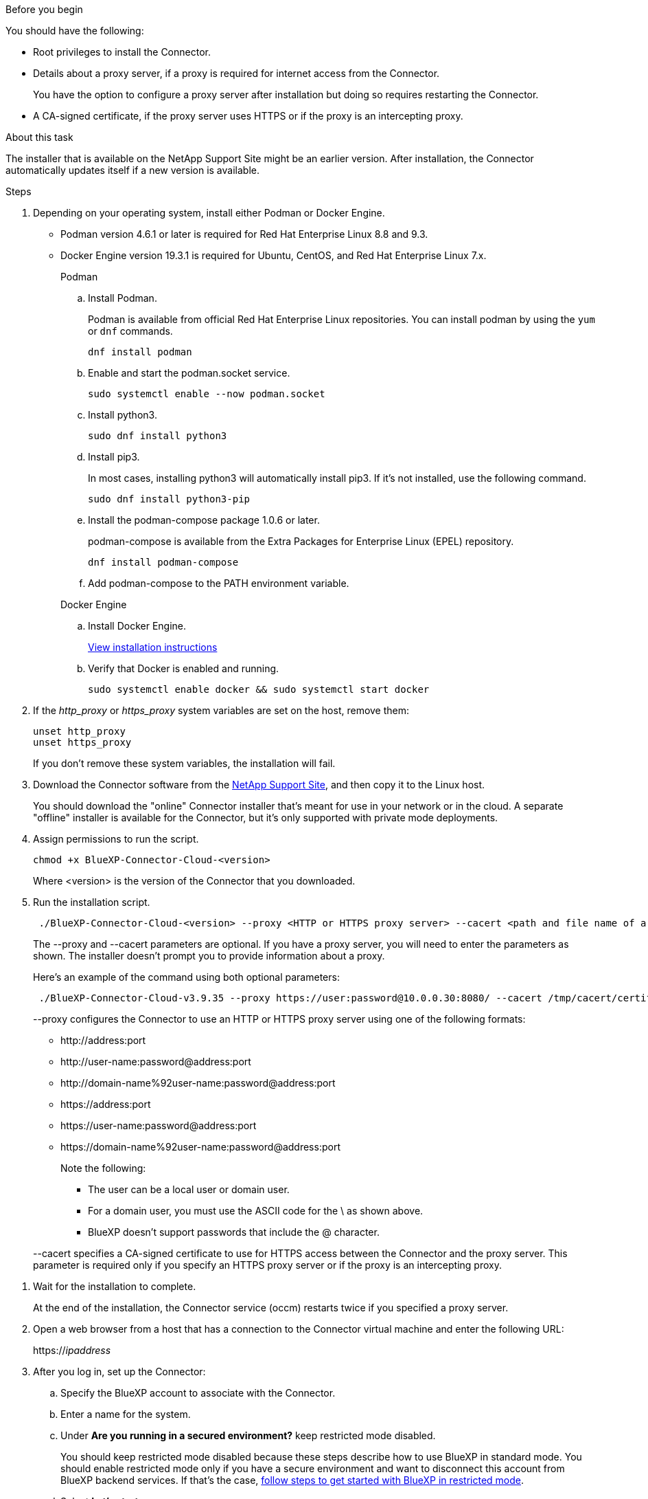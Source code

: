 //tag::before[]
.Before you begin

You should have the following:

* Root privileges to install the Connector.

* Details about a proxy server, if a proxy is required for internet access from the Connector.
+
You have the option to configure a proxy server after installation but doing so requires restarting the Connector.

* A CA-signed certificate, if the proxy server uses HTTPS or if the proxy is an intercepting proxy.
//end::before[]

//tag::about[]
.About this task

The installer that is available on the NetApp Support Site might be an earlier version. After installation, the Connector automatically updates itself if a new version is available.
//end::about[]

//tag::main-steps[]
.Steps

. Depending on your operating system, install either Podman or Docker Engine.
+
* Podman version 4.6.1 or later is required for Red Hat Enterprise Linux 8.8 and 9.3.
+
* Docker Engine version 19.3.1 is required for Ubuntu, CentOS, and Red Hat Enterprise Linux 7.x.
+
[role="tabbed-block"]
====
.Podman
--
.. Install Podman.
+
Podman is available from official Red Hat Enterprise Linux repositories. You can install podman by using the `yum` or `dnf` commands.
+
[source,cli]
dnf install podman

.. Enable and start the podman.socket service.
+
[source,cli]
sudo systemctl enable --now podman.socket

.. Install python3.
+
[source,cli]
sudo dnf install python3

.. Install pip3.
+
In most cases, installing python3 will automatically install pip3. If it's not installed, use the following command.
+
[source,cli]
sudo dnf install python3-pip

.. Install the podman-compose package 1.0.6 or later.
+
podman-compose is available from the Extra Packages for Enterprise Linux (EPEL) repository.
+
[source,cli]
dnf install podman-compose

.. Add podman-compose to the PATH environment variable.

--

.Docker Engine
--
.. Install Docker Engine.
+
https://docs.docker.com/engine/install/[View installation instructions^]

.. Verify that Docker is enabled and running.
+
[source,cli]
sudo systemctl enable docker && sudo systemctl start docker
--

====
// end tabbed area

. If the _http_proxy_ or _https_proxy_ system variables are set on the host, remove them:
+
[source,cli]
unset http_proxy
unset https_proxy
+
If you don't remove these system variables, the installation will fail.

. Download the Connector software from the https://mysupport.netapp.com/site/products/all/details/cloud-manager/downloads-tab[NetApp Support Site^], and then copy it to the Linux host.
+
You should download the "online" Connector installer that's meant for use in your network or in the cloud. A separate "offline" installer is available for the Connector, but it's only supported with private mode deployments.

. Assign permissions to run the script.
+
[source,cli]
chmod +x BlueXP-Connector-Cloud-<version>

+
Where <version> is the version of the Connector that you downloaded.

. Run the installation script.
+
[source,cli]
 ./BlueXP-Connector-Cloud-<version> --proxy <HTTP or HTTPS proxy server> --cacert <path and file name of a CA-signed certificate>
+
The --proxy and --cacert parameters are optional. If you have a proxy server, you will need to enter the parameters as shown. The installer doesn't prompt you to provide information about a proxy.
+
Here's an example of the command using both optional parameters:
+
[source,cli]
 ./BlueXP-Connector-Cloud-v3.9.35 --proxy https://user:password@10.0.0.30:8080/ --cacert /tmp/cacert/certificate.cer
+
--proxy configures the Connector to use an HTTP or HTTPS proxy server using one of the following formats:
+
* \http://address:port
* \http://user-name:password@address:port
* \http://domain-name%92user-name:password@address:port
* \https://address:port
* \https://user-name:password@address:port
* \https://domain-name%92user-name:password@address:port
+
Note the following:
+
** The user can be a local user or domain user. 
** For a domain user, you must use the ASCII code for the \ as shown above. 
** BlueXP doesn't support passwords that include the @ character.

+
--cacert specifies a CA-signed certificate to use for HTTPS access between the Connector and the proxy server. This parameter is required only if you specify an HTTPS proxy server or if the proxy is an intercepting proxy.
//end::main-steps[]

//tag::standard-mode-steps-for-cloud[]
. Wait for the installation to complete.
+
At the end of the installation, the Connector service (occm) restarts twice if you specified a proxy server.

. Open a web browser from a host that has a connection to the Connector virtual machine and enter the following URL:
+
https://_ipaddress_

. After you log in, set up the Connector:
.. Specify the BlueXP account to associate with the Connector.
.. Enter a name for the system.
.. Under *Are you running in a secured environment?* keep restricted mode disabled.
+
You should keep restricted mode disabled because these steps describe how to use BlueXP in standard mode. You should enable restricted mode only if you have a secure environment and want to disconnect this account from BlueXP backend services. If that's the case, link:task-quick-start-restricted-mode.html[follow steps to get started with BlueXP in restricted mode].
.. Select *Let's start*.

.Result

The Connector is now installed and is set up with your BlueXP account.
//end::standard-mode-steps-for-cloud[]
